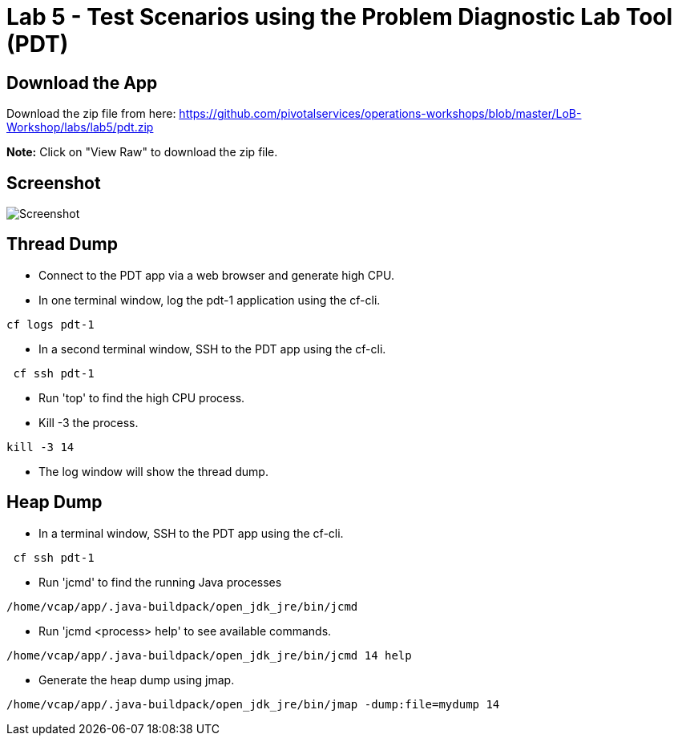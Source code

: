 = Lab 5 - Test Scenarios using the Problem Diagnostic Lab Tool (PDT)

== Download the App

Download the zip file from here:
https://github.com/pivotalservices/operations-workshops/blob/master/LoB-Workshop/labs/lab5/pdt.zip

**Note:** Click on "View Raw" to download the zip file.

== Screenshot

image::Screenshot.png[]

== Thread Dump
 * Connect to the PDT app via a web browser and generate high CPU.
 * In one terminal window, log the pdt-1 application using the cf-cli.
```
cf logs pdt-1
```
 * In a second terminal window, SSH to the PDT app using the cf-cli.
```
 cf ssh pdt-1
```
  * Run 'top' to find the high CPU process.
  * Kill -3 the process.
```
kill -3 14
```
 * The log window will show the thread dump.
 
== Heap Dump
 * In a terminal window, SSH to the PDT app using the cf-cli.
```
 cf ssh pdt-1
```
  * Run 'jcmd' to find the running Java processes
```
/home/vcap/app/.java-buildpack/open_jdk_jre/bin/jcmd
```
  * Run 'jcmd <process> help' to see available commands.
```
/home/vcap/app/.java-buildpack/open_jdk_jre/bin/jcmd 14 help
```
 * Generate the heap dump using jmap.
```
/home/vcap/app/.java-buildpack/open_jdk_jre/bin/jmap -dump:file=mydump 14
```

